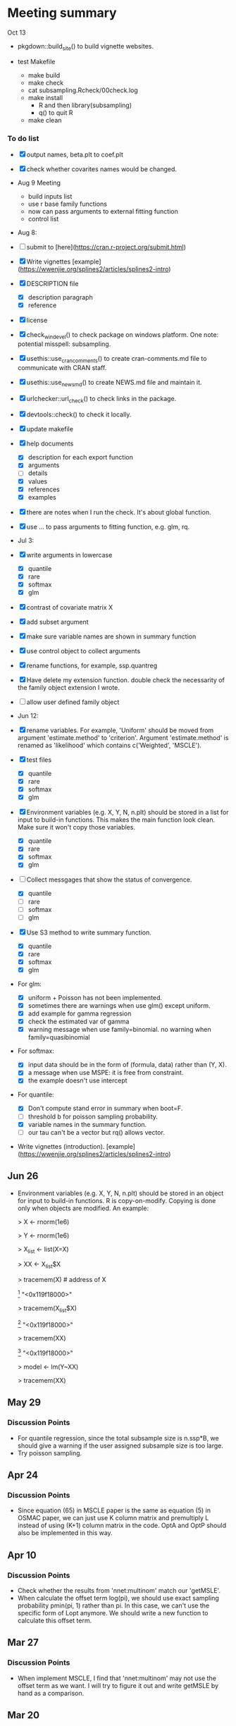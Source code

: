 * Meeting summary

Oct 13

- pkgdown::build_site() to build vignette websites.

- test Makefile
  - make build
  - make check
  - cat subsampling.Rcheck/00check.log
  - make install
    - R and then library(subsampling)
    - q() to quit R
  - make clean


*** To do list
- [X] output names, beta.plt to coef.plt
- [X] check whether covarites names would be changed.
- Aug 9 Meeting
  - build inputs list
  - use r base family functions
  - now can pass arguments to external fitting function
  - control list
- Aug 8:
- [ ] submit to [here](https://cran.r-project.org/submit.html)
- [X] Write vignettes [example](https://wwenjie.org/splines2/articles/splines2-intro)
- [X] DESCRIPTION file
  - [X] description paragraph
  - [X] reference
- [X] license
- [X] check_win_devel() to check package on windows platform. One note:
  potential misspell: subsampling.
- [X] usethis::use_cran_comments() to create cran-comments.md file to
  communicate with CRAN staff.
- [X] usethis::use_news_md() to create NEWS.md file and maintain it.
- [X] urlchecker::url_check() to check links in the package.
- [X] devtools::check() to check it locally.
- [X] update makefile
- [X] help documents
  - [X] description for each export function
  - [X] arguments
  - [ ] details
  - [X] values
  - [X] references
  - [X] examples    
- [X] there are notes when I run the check. It's about global function.
- [X] use ... to pass arguments to fitting function, e.g. glm, rq.

- Jul 3:
- [X] write arguments in lowercase
  - [X] quantile
  - [X] rare
  - [X] softmax
  - [X] glm
- [X] contrast of covariate matrix X
- [X] add subset argument
- [X] make sure variable names are shown in summary function
- [X] use control object to collect arguments
- [X] rename functions, for example, ssp.quantreg
- [X] Have delete my extension function. double check the necessarity of the
  family object extension I wrote.
- [ ] allow user defined family object
  
- Jun 12:
- [X] rename variables. For example, 'Uniform' should be moved from argument 
  'estimate.method' to 'criterion'. Argument 'estimate.method' is renamed as
  'likelihood' which contains c('Weighted', 'MSCLE').
- [X] test files
  - [X] quantile
  - [X] rare
  - [X] softmax
  - [X] glm
- [X] Environment variables (e.g. X, Y, N, n.plt) should be stored in a list for
  input to build-in functions. This makes the main function look clean. Make
  sure it won't copy those variables.
  - [X] quantile
  - [X] rare
  - [X] softmax
  - [X] glm
- [ ] Collect messgages that show the status of convergence.
  - [X] quantile
  - [ ] rare
  - [ ] softmax
  - [ ] glm
- [X] Use S3 method to write summary function.
  - [X] quantile
  - [X] rare
  - [X] softmax
  - [X] glm
- For glm:
  - [X] uniform + Poisson has not been implemented.
  - [X] sometimes there are warnings when use glm() except uniform.
  - [X] add example for gamma regression
  - [X] check the estimated var of gamma
  - [X] warning message when use family=binomial. no warning when
    family=quasibinomial
- For softmax:
  - [X] input data should be in the form of (formula, data) rather than (Y, X).
  - [X] a message when use MSPE: it is free from constraint.
  - [X] the example doesn't use intercept
- For quantile:
  - [X] Don't compute stand error in summary when boot=F.
  - [ ] threshold b for poisson sampling probability.
  - [X] variable names in the summary function.
  - [ ] our tau can't be a vector but rq() allows vector.
- Write vignettes
  (introduction). [example](https://wwenjie.org/splines2/articles/splines2-intro)

** Jun 26
- Environment variables (e.g. X, Y, N, n.plt) should be stored in an object for
  input to build-in functions. R is copy-on-modify. Copying is done only when
  objects are modified. An example:
  
  > X <- rnorm(1e6)
  
  > Y <- rnorm(1e6)
  
  > X_list <- list(X=X)
  
  > XX <- X_list$X
  
  > tracemem(X) # address of X
  
  [1] "<0x119f18000>"
  
  > tracemem(X_list$X)
  
  [1] "<0x119f18000>"
  
  > tracemem(XX)
  
  [1] "<0x119f18000>"
  
  > model <- lm(Y~XX)
  
  > tracemem(XX)
[1] "<0x119f18000>"
  
  > XX[1] <- 1
  
  tracemem[0x119f18000 -> 0x10ef20000]:
  
  > tracemem(XX)
  
  [1] "<0x10ef20000>"
  
  > tracemem(X)
  
  [1] "<0x119f18000>"
  
  > tracemem(X_list$X)
  
  [1] "<0x119f18000>"

** May 29
*** Discussion Points
- For quantile regression, since the total subsample size is n.ssp*B, we should
  give a warning if the user assigned subsample size is too large.
- Try poisson sampling.

** Apr 24
*** Discussion Points
- Since equation (65) in MSCLE paper is the same as equation (5) in
  OSMAC paper, we can just use K column matrix and premultiply L
  instead of using (K+1) column matrix in the code.  OptA and OptP
  should also be implemented in this way.

** Apr 10
*** Discussion Points
- Check whether the results from 'nnet:multinom' match our 'getMSLE'.
- When calculate the offset term log(pi), we should use exact sampling
  probability pmin(pi, 1) rather than pi. In this case, we can't use
  the specific form of Lopt anymore. We should write a new function to
  calculate this offset term.
   
** Mar 27
*** Discussion Points
- When implement MSCLE, I find that 'nnet:multinom' may not use the offset
  term as we want. I will try to figure it out and write getMSLE by hand as
   a comparison.


** Mar 20
*** Discussion Points
- Fix (n.plt+n.ssp) and then enlarge n.plt so that \(Var(\hat{\beta}_{cmb} -
   \beta_{true})\) should be close to \(Var(\hat{\beta}_{plt} - \beta_{true})\)
   . The simulation results show that it meets expectation except when n.plt
    and n.ssp are both large. Try to use degree of freedom to correct.

- Implement MSCLE. First implement OptL.

** Mar 6
*** Discussion Points
- Since \(Var(\hat{\beta}_{plt} - \beta_{true})\) and \(Var(\hat{\beta}_{ssp}
  - \beta_{true})\) work well, we should double check the calculation of
    \(Var(\hat{\beta}_{cmb} - \beta_{true})\). Simulation strategy: fix
    (n.plt+n.ssp) and then enlarge n.plt so that \(Var(\hat{\beta}_{cmb} -
     \beta_{true})\) should be close to \(Var(\hat{\beta}_{plt} -
      \beta_{true})\).

** Feb 21
*** Discussion Points
- When calculating \(Var(\hat{\beta}_{plt} - \beta_{true})\), I forgot to add a
   term to correct its difference with \(Var(\hat{\beta}_{plt} -
   \beta_{full})\). As a result, this term is missed in the calculation of
    \(Var(\hat{\beta}_{cmb} - \beta_{true})\). Check this problem in softmax
     code and previous code.

- Implement MSCLE with the assistance of the Julia code. First implement OptL.

- LUC
